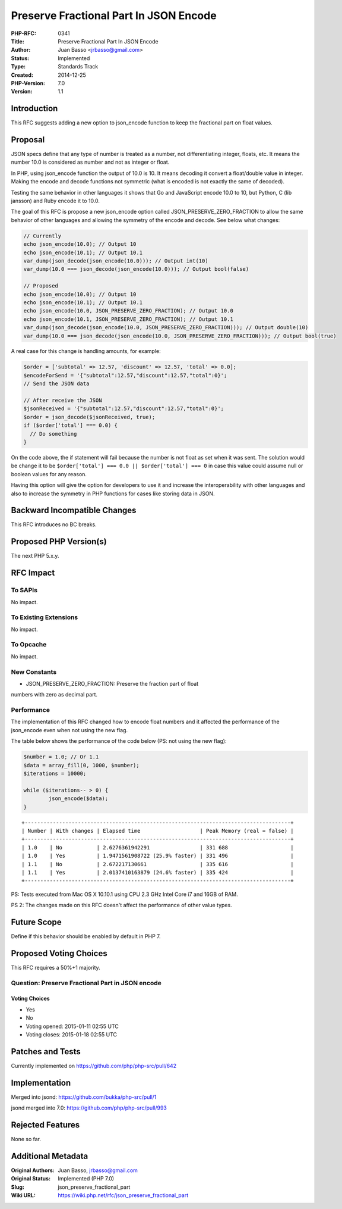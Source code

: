 Preserve Fractional Part In JSON Encode
=======================================

:PHP-RFC: 0341
:Title: Preserve Fractional Part In JSON Encode
:Author: Juan Basso <jrbasso@gmail.com>
:Status: Implemented
:Type: Standards Track
:Created: 2014-12-25
:PHP-Version: 7.0
:Version: 1.1

Introduction
------------

This RFC suggests adding a new option to json_encode function to keep
the fractional part on float values.

Proposal
--------

JSON specs define that any type of number is treated as a number, not
differentiating integer, floats, etc. It means the number 10.0 is
considered as number and not as integer or float.

In PHP, using json_encode function the output of 10.0 is 10. It means
decoding it convert a float/double value in integer. Making the encode
and decode functions not symmetric (what is encoded is not exactly the
same of decoded).

Testing the same behavior in other languages it shows that Go and
JavaScript encode 10.0 to 10, but Python, C (lib jansson) and Ruby
encode it to 10.0.

The goal of this RFC is propose a new json_encode option called
JSON_PRESERVE_ZERO_FRACTION to allow the same behavior of other
languages and allowing the symmetry of the encode and decode. See below
what changes:

.. code:: php

   // Currently
   echo json_encode(10.0); // Output 10
   echo json_encode(10.1); // Output 10.1
   var_dump(json_decode(json_encode(10.0))); // Output int(10)
   var_dump(10.0 === json_decode(json_encode(10.0))); // Output bool(false)

   // Proposed
   echo json_encode(10.0); // Output 10
   echo json_encode(10.1); // Output 10.1
   echo json_encode(10.0, JSON_PRESERVE_ZERO_FRACTION); // Output 10.0
   echo json_encode(10.1, JSON_PRESERVE_ZERO_FRACTION); // Output 10.1
   var_dump(json_decode(json_encode(10.0, JSON_PRESERVE_ZERO_FRACTION))); // Output double(10)
   var_dump(10.0 === json_decode(json_encode(10.0, JSON_PRESERVE_ZERO_FRACTION))); // Output bool(true)

A real case for this change is handling amounts, for example:

.. code:: php

   $order = ['subtotal' => 12.57, 'discount' => 12.57, 'total' => 0.0];
   $encodeForSend = '{"subtotal":12.57,"discount":12.57,"total":0}';
   // Send the JSON data

   // After receive the JSON
   $jsonReceived = '{"subtotal":12.57,"discount":12.57,"total":0}';
   $order = json_decode($jsonReceived, true);
   if ($order['total'] === 0.0) {
     // Do something
   }

On the code above, the if statement will fail because the number is not
float as set when it was sent. The solution would be change it to be
``$order['total'] === 0.0 || $order['total'] === 0`` in case this value
could assume null or boolean values for any reason.

Having this option will give the option for developers to use it and
increase the interoperability with other languages and also to increase
the symmetry in PHP functions for cases like storing data in JSON.

Backward Incompatible Changes
-----------------------------

This RFC introduces no BC breaks.

Proposed PHP Version(s)
-----------------------

The next PHP 5.x.y.

RFC Impact
----------

To SAPIs
~~~~~~~~

No impact.

To Existing Extensions
~~~~~~~~~~~~~~~~~~~~~~

No impact.

To Opcache
~~~~~~~~~~

No impact.

New Constants
~~~~~~~~~~~~~

- JSON_PRESERVE_ZERO_FRACTION: Preserve the fraction part of float
numbers with zero as decimal part.

Performance
~~~~~~~~~~~

The implementation of this RFC changed how to encode float numbers and
it affected the performance of the json_encode even when not using the
new flag.

The table below shows the performance of the code below (PS: not using
the new flag):

.. code:: php

   $number = 1.0; // Or 1.1
   $data = array_fill(0, 1000, $number);
   $iterations = 10000;

   while ($iterations-- > 0) {
           json_encode($data);
   }

::

   +-------------------------------------------------------------------------------------+
   | Number | With changes | Elapsed time                   | Peak Memory (real = false) |
   +-------------------------------------------------------------------------------------+
   | 1.0    | No           | 2.6276361942291                | 331 688                    |
   | 1.0    | Yes          | 1.9471561908722 (25.9% faster) | 331 496                    |
   | 1.1    | No           | 2.672217130661                 | 335 616                    |
   | 1.1    | Yes          | 2.0137410163879 (24.6% faster) | 335 424                    |
   +-------------------------------------------------------------------------------------+

PS: Tests executed from Mac OS X 10.10.1 using CPU 2.3 GHz Intel Core i7
and 16GB of RAM.

PS 2: The changes made on this RFC doesn't affect the performance of
other value types.

Future Scope
------------

Define if this behavior should be enabled by default in PHP 7.

Proposed Voting Choices
-----------------------

This RFC requires a 50%+1 majority.

Question: Preserve Fractional Part in JSON encode
~~~~~~~~~~~~~~~~~~~~~~~~~~~~~~~~~~~~~~~~~~~~~~~~~

Voting Choices
^^^^^^^^^^^^^^

-  Yes
-  No

-  Voting opened: 2015-01-11 02:55 UTC
-  Voting closes: 2015-01-18 02:55 UTC

Patches and Tests
-----------------

Currently implemented on https://github.com/php/php-src/pull/642

Implementation
--------------

Merged into jsond: https://github.com/bukka/php-src/pull/1

jsond merged into 7.0: https://github.com/php/php-src/pull/993

Rejected Features
-----------------

None so far.

Additional Metadata
-------------------

:Original Authors: Juan Basso, jrbasso@gmail.com
:Original Status: Implemented (PHP 7.0)
:Slug: json_preserve_fractional_part
:Wiki URL: https://wiki.php.net/rfc/json_preserve_fractional_part
